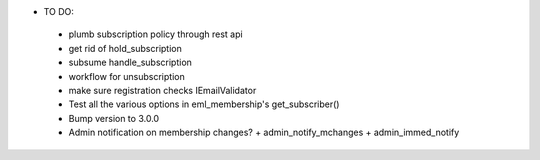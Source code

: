 * TO DO:
 - plumb subscription policy through rest api
 - get rid of hold_subscription
 - subsume handle_subscription
 - workflow for unsubscription
 - make sure registration checks IEmailValidator
 - Test all the various options in eml_membership's get_subscriber()
 - Bump version to 3.0.0
 - Admin notification on membership changes?
   + admin_notify_mchanges
   + admin_immed_notify
